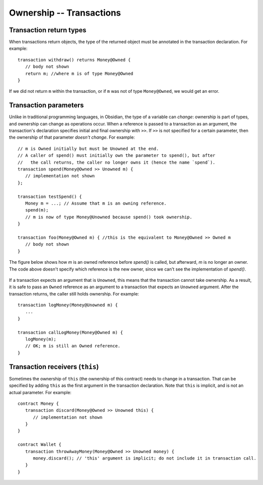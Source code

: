 Ownership -- Transactions
=============================================================

  
Transaction return types
------------------------

When transactions return objects, the type of the returned object must be annotated in the transaction declaration. For example:

::

   transaction withdraw() returns Money@Owned {
      // body not shown
      return m; //where m is of type Money@Owned
   }


If we did not return ``m`` within the transaction, or if ``m`` was not of type ``Money@Owned``, we would get an error.



Transaction parameters
------------------------
Unlike in traditional programming languages, in Obsidian, the type of a variable can *change*: ownership is part of types, and ownership can change as operations occur. When a reference is passed to a transaction as an argument, the transaction's declaration specifies initial and final ownership with ``>>``. 
If ``>>`` is not specified for a certain parameter, then the ownership of that parameter *doesn't change*. For example:

::

   // m is Owned initially but must be Unowned at the end.
   // A caller of spend() must initially own the parameter to spend(), but after 
   //   the call returns, the caller no longer owns it (hence the name `spend`).
   transaction spend(Money@Owned >> Unowned m) {
      // implementation not shown
   };

   transaction testSpend() {
      Money m = ...; // Assume that m is an owning reference.
      spend(m);
      // m is now of type Money@Unowned because spend() took ownership.
   }

   transaction foo(Money@Owned m) { //this is the equivalent to Money@Owned >> Owned m
      // body not shown
   }

The figure below shows how `m` is an owned reference before `spend()` is called, but afterward, `m` is no longer an owner. The code above doesn't specify which reference is the new owner, since we can't see the implementation of `spend()`.

.. figure:: aliasing-before-after.png
   :alt: Ownership before and after calling spend()
   :width: 600


If a transaction expects an argument that is ``Unowned``, this means that the transaction cannot take ownership. 
As a result, it is safe to pass an ``Owned`` reference as an argument to a transaction that expects an ``Unowned`` argument. 
After the transaction returns, the caller still holds ownership. For example:

::

   transaction logMoney(Money@Unowned m) {
      ...
   }

   transaction callLogMoney(Money@Owned m) {
      logMoney(m);
      // OK; m is still an Owned reference.
   }


Transaction receivers (``this``)
---------------------------------
Sometimes the ownership of ``this`` (the ownership of this contract) needs to change in a transaction. 
That can be specified by adding ``this`` as the first argument in the transaction declaration. Note that ``this`` is implicit,
and is not an actual parameter. For example:

::

   contract Money {
      transaction discard(Money@Owned >> Unowned this) {
         // implementation not shown
      }
   }

   contract Wallet {
      transaction throwAwayMoney(Money@Owned >> Unowned money) {
         money.discard(); // 'this' argument is implicit; do not include it in transaction call.
      }
   }
